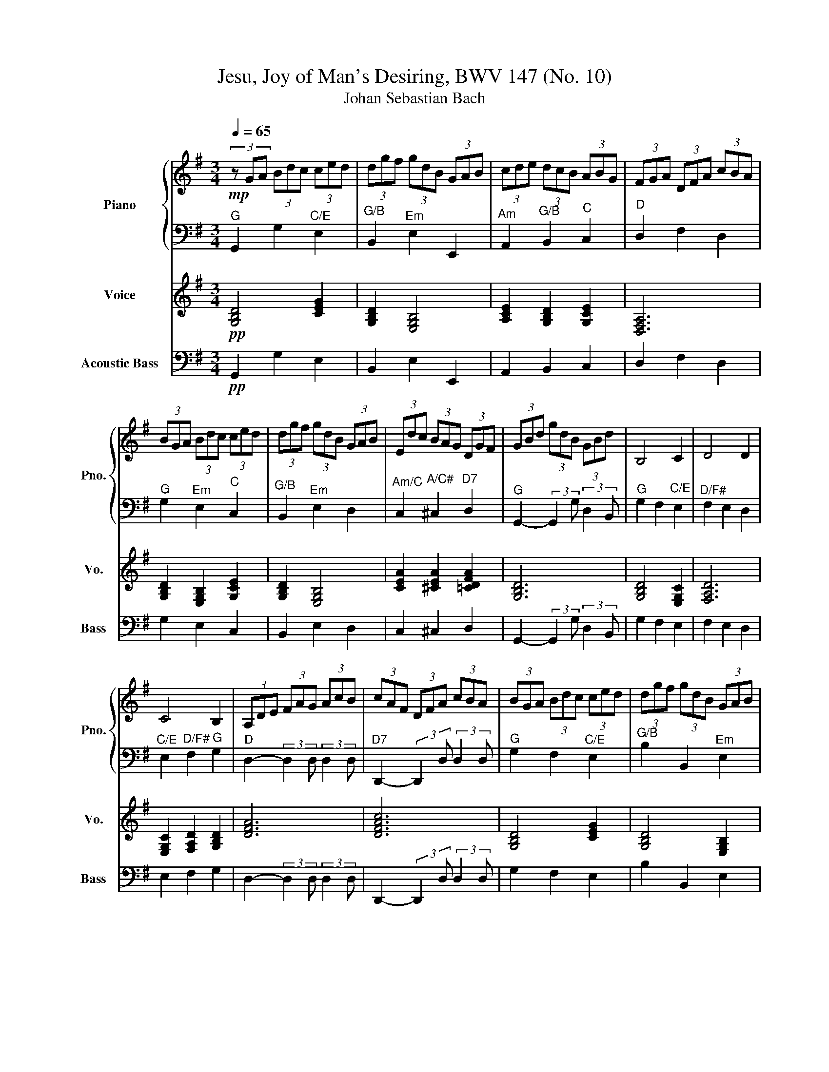 X:1
T:Jesu, Joy of Man's Desiring, BWV 147 (No. 10)
T:Johan Sebastian Bach
%%score { ( 1 3 ) | 2 } 4 5
L:1/8
Q:1/4=65
M:3/4
K:G
V:1 treble nm="Piano" snm="Pno."
V:3 treble 
V:2 bass 
V:4 treble nm="Voice" snm="Vo."
V:5 bass transpose=-12 nm="Acoustic Bass" snm="Bass"
V:1
!mp! (3z GA (3Bdc (3ced | (3dgf (3gdB (3GAB | (3cde (3dcB (3ABG | (3FGA (3DFA (3cBA | %4
 (3BGA (3Bdc (3ced | (3dgf (3gdB (3GAB | (3Edc (3BAG (3DGF | (3GBd (3gdB (3GBd | B,4 C2 | D4 D2 | %10
 C4 B,2 | (3A,DE (3FAG (3AcB | (3cAF (3DFA (3cBA | (3BGA (3Bdc (3ced | (3dgf (3gdB (3GAB | %15
 (3Edc (3BAG (3DGF"^D" | (3GBA (3Bdc (3ced | (3dgf (3gdB (3GAB | (3cde (3dcB (3ABG | %19
 (3FGA (3DFA (3cBA | (3BGA (3Bdc (3ced | (3dgf (3gdB (3GAB | (3Edc (3BAG (3DGF | B,4 C2 | D4 D2 | %25
 C4 B,2 | (3z DE (3FAG (3AcB | (3cAF (3DFA (3cBA | (3BGA (3Bdc (3ced | (3dgf (3gdB (3GAB | %30
 (3Edc (3BAG (3DGF | (3GBA (3Bdc (3ced | (3dgf (3gdB (3GAB | (3cde (3dcB (3ABG | %34
 (3FGA (3DFA (3cBA | (3BGA (3Bdc (3ced | (3dgf (3gdB (3GAB | (3Edc (3BAG (3DGF | %38
 (3GBd (3gdB (3GB^c | (3dDE (3FA^G (3GBA | (3AcB (3cAE (3CDE | (3^Edc (3dB^G (3=EFG | %42
 (3AcB (3ced (3d=fe | (3ea^g (3aec (3ABc | (3=fed (3cBA (3EA^G | (3Ace a z z2 | %46
 (3z cd (3eg=f (3g_ba | (3ac'=b (3c'a=f (3def | (3eg=f (3gec (3GA_B | (3Ac=B (3cA=F (3DE=F | %50
 (3ECD (3EG^F (3GBA | (3BGA (3Bdc (3ced | (3dgf (3gdB (3GAB | (3cde (3dcB (3ABG | %54
 (3FDE (3FAG (3A=cB | (3cAF (3DFA (3cBA | (3BGA (3Bdc (3ced | (3dgf (3gdB (3GAB | %58
 (3Edc (3BAG (3DGF | (3GBd (3gdB (3GBd | (3=fdB (3GBd (3ecA"^Am7/G" | (3^FAc (3dBG (3EGB | %62
 (3cAF (3DFA (3cBA | (3BGA (3Bdc (3ced | (3dgf (3gdB (3GAB | (3cde (3dcB (3ABG | %66
 (3FGA (3DFA (3cBA | (3BGA (3Bdc (3ced | (3dgf (3gdB (3GAB | %69
[Q:1/4=60]"_rit." (3Edc[Q:1/4=50] (3BAG[Q:1/4=31] (3DGF | G6 |] %71
V:2
"^G" G,,2 G,2"^C/E" E,2 |"^G/B" B,,2"^Em" E,2 E,,2 |"^Am" A,,2"^G/B" B,,2"^C" C,2 | %3
"^D" D,2 F,2 D,2 |"^G" G,2"^Em" E,2"^C" C,2 |"^G/B" B,,2"^Em" E,2 D,2 | %6
"^Am/C" C,2"^A/C#" ^C,2"^D7" D,2 |"^G" G,,2- (3:2:2G,,2 G, (3:2:2D,2 B,, |"^G" G,2 F,2"^C/E" E,2 | %9
"^D/F#" F,2 E,2 D,2 |"^C/E" E,2"^D/F#" F,2"^G" G,2 |"^D" D,2- (3:2:2D,2 D, (3:2:2D,2 D, | %12
"^D7" D,,2- (3:2:2D,,2 D, (3:2:2D,2 D, |"^G" G,2 F,2"^C/E" E,2 |"^G/B" B,2 B,,2"^Em" E,2 | %15
"^Am/E" A,B,/C/ B,2 A,2 |"^G" G,4"^C" C,2 |"^G/B" B,,2"^Em" E,2"^Am/E" E,,2 | %18
"^Am" A,,2"^G/B" B,,2"^Am/C" C,2 |"^D" D,2 F,2"^D7" D,2 |"^G" G,2 E,2"^C" C,2 | %21
"^G/B" B,,2"^Em" E,2 D,2 |"^Am/C" C,2"^A/C#" ^C,2"^D7" D,2 |"^G" G,2 F,2"^C/E" E,2 | %24
"^D/F#" F,2 E,2 D,2 |"^C/E" E,2"^D/F#" F,2"^G" G,2 |"^D" D,2- (3:2:2D,2 D, (3:2:2D,2 D, | %27
"^D7" D,,2- (3:2:2D,,2 D, (3:2:2D,2 D, |"^G" G,2 F,2"^C/E" E,2 |"^Bm" B,2 B,,2"^Em" E,2 | %30
"^Am/C" A,B,/C/"^G" B,2"^D" A,2 |"^G" G,4"^C" C,2 |"^G/B" B,,2"^Em" E,2"^Am/E" E,,2 | %33
"^Am" A,,2"^G/B" B,,2"^Am/C" C,2 |"^D" D,2 F,2 D,2 |"^G" G,2 E,2"^C/E" C,2 | %36
"^G/B" B,,2"^Em" E,2 D,2 |"^Am/C" C,2"^A/C#" ^C,2"^D" D,2 |"^G" G,,2- (3:2:2G,,2 G, (3:2:2F,2 E, | %39
"^D" D,2 =C,2"^G/B" B,,2 |"^Am" A,,2 (A,G,)"^F" =F,E, |"^Bo/D" B,2"^E/B" B,C/D/"^E" B,2 | %42
"^Am" A,,2"^F" A,,2"^Dm" =F,,2 |"^Am/C" C,2"^F" =F,2"^Am/E" E,2 |"^Dm" D,2"^D#o" ^D,2"^E" E,2 | %45
"^Am" A,2 A,,2"^G/B" B,2 |"^C" C2"^Am" A,2"^Am/E" E,2 |"^Dm/F" D2-"^Dm" DE/=F/"^G" D2 | %48
"^C" E,2- E,2 C,2 |"^F" =F,2"^Dm" D,2"^G" G,2 |"^C" C,2- (3:2:2C,2"^D7" C,"^G" (3:2:2B,,2"^D" D, | %51
"^G" G,2 F,2"^C/E" E,2 |"^G/B" B,2 B,,2"^Em" B,2 |"^Am" C2"^G/B" G,2 E,2 |"^D" D,2 D,2 D,2 | %55
"^D7" D,,2- (3:2:2D,,2 D, (3:2:2D,2 D, |"^G" G,2 F,2"^C/E" E,2 |"^G/B" B,2 B,,2"^Em" E,2 | %58
"^Am/C" A,B,/C/"^D" B,2 A,2 |"^G" G,6 |"^G7" [G,,,G,,]6- |"^G" [G,,,G,,]2 [G,,,G,,]4- | %62
"^D7/G" [G,,,G,,]6 |"^G" G,,2 G,2 E,2 |"^G/B" B,,2"^Em" E,2"^Am/C" E,,2 | %65
"^Am" A,,2"^G/B" B,,2"^Am/C" C,2 |"^D" D,2 F,2 D,2 |"^G" G,2 E,2"^C/E" C,2 | %68
"^G/B" B,,2"^Em" E,2 D,2 |"^Am/C" C,2"^Am/C#" ^C,2"^D7" D,2 |"^G"!p! [G,,D,]6 |] %71
V:3
 x6 | x6 | x6 | x6 | x6 | x6 | x6 | x6 | x6 | x6 | x6 | x6 | x6 | x6 | x6 | x6 | x6 | x6 | x6 | %19
 x6 | x6 | x6 | x6 | x6 | x6 | x6 | x6 | x6 | x6 | x6 | x6 | x6 | x6 | x6 | x6 | x6 | x6 | x6 | %38
 x6 | x6 | x6 | x6 | x6 | x6 | x6 | x6 | x6 | x6 | x6 | x6 | x6 | x6 | x6 | x6 | x6 | x6 | x6 | %57
 x6 | x6 | x6 | x6 | x6 | x6 | x6 | x6 | x6 | x6 | x6 | x6 | x6 | [B,D]6 |] %71
V:4
!pp! [G,B,D]4 [CEG]2 | [G,B,D]2 [E,G,B,]4 | [A,CE]2 [G,B,D]2 [G,CE]2 | [D,F,A,]6 | %4
 [G,B,D]2 [E,G,B,]2 [G,CE]2 | [G,B,D]2 [E,G,B,]4 | [CEA]2 [^CEA]2 [=CDFA]2 | [G,B,D]6 | %8
 [G,B,D]4 [E,G,C]2 | [F,A,D]6 | [E,G,C]2 [F,A,D]2 [G,B,D]2 | [DFA]6 | [DFAc]6 | [G,B,D]4 [CEG]2 | %14
 [G,B,D]4 [E,G,B,]2 | [CEA]4 [DFA]2 | [G,B,D]4 [CEG]2 | [G,B,D]2 [E,G,B,]2 [A,CE]2 | %18
 [A,CE]2 [G,B,D]2 [CEA]2 | [DFA]4 [CDFA]2 | [G,B,D]4 [CEG]2 | [B,DG]2 [EGB]4 | %22
 [CEA]2 [^CEA]2 [=CDFA]2 | [GBd]4 [EGc]2 | [FAd]6 | [EGc]2 [FAd]2 [GBd]2 | [DFA]6 | [DFAc]6 | %28
 [GBd]4 [EGc]2 | [B,DF]4 [EGB]2 | [CEA]2 [GBd]2 [DFA]2 | [GBd]4 [EGc]2 | [B,DG]2 [EGB]2 [CEA]2 | %33
 [A,CE]2 [G,B,D]2 [CEA]2 | [DFA]6 | [GBd]4 [EGc]2 | [B,DG]2 [EGB]4 | [CEA]2 [^CEA]2 [DFA]2 | %38
 [GBd]6 | [DFA]4 [B,DG]2 | [A,CE]4 [=FAc]2 | [D=FB]2 [B,E^G]2 [EGB]2 | [A,CE]2 [=FAc]2 [DFA]2 | %43
 [CEA]2 [=FAc]2 [EAc]2 | [D=FA]2 [^D^FA]2 [E^GB]2 | [A,CE]4 [B,DG]2 | [CEG]2 [A,CE]2 [EAc]2 | %47
 [=FAd]2 [DFA]2 [GBd]2 | [CEG]6 | [=FAc]2 [DFA]2 [GBd]2 | %50
 [CEG]2- (3:2:2[CEG]2 [DFAc] (3:2:2[GBd]2 [DFA] | [GBd]4 [EGc]2 | [B,DG]4 [EGB]2 | %53
 [A,CE]2 [B,DG]4 | [DFA]6 | [DFAc]6 | [GBd]4 [EGc]2 | [B,DG]4 [EGB]2 | [CEA]2 [DFA]4 | [GBd]6 | %60
 [GBd=f]4 [GAce]2 | [GBd]6 | [G,DFAc]6 | [GBd]6 | [B,DG]2 [EGB]2 [CEA]2 | [A,CE]2 [B,DG]2 [CEA]2 | %66
 [DFA]6 | [GBd]4 [EGc]2 | [B,DG]2 [EGB]4 | [CEA]2 [^CEA]2 [DFAc]2 | [GBd]6 |] %71
V:5
!pp! G,,2 G,2 E,2 | B,,2 E,2 E,,2 | A,,2 B,,2 C,2 | D,2 F,2 D,2 | G,2 E,2 C,2 | B,,2 E,2 D,2 | %6
 C,2 ^C,2 D,2 | G,,2- (3:2:2G,,2 G, (3:2:2D,2 B,, | G,2 F,2 E,2 | F,2 E,2 D,2 | E,2 F,2 G,2 | %11
 D,2- (3:2:2D,2 D, (3:2:2D,2 D, | D,,2- (3:2:2D,,2 D, (3:2:2D,2 D, | G,2 F,2 E,2 | B,2 B,,2 E,2 | %15
 E,4 D,2 | G,4 C,2 | B,,2 E,2 E,,2 | A,,2 B,,2 C,2 | D,2 F,2 D,2 | G,2 E,2 C,2 | B,,2 E,2 D,2 | %22
 C,2 ^C,2 D,2 | G,2 F,2 E,2 | F,2 E,2 D,2 | E,2 F,2 G,2 | D,2- (3:2:2D,2 D, (3:2:2D,2 D, | %27
 D,,2- (3:2:2D,,2 D, (3:2:2D,2 D, | G,2 F,2 E,2 | B,2 B,,2 E,2 | E,2 D,4 | G,4 C,2 | %32
 B,,2 E,2 E,,2 | A,,2 B,,2 C,2 | D,2 F,2 D,2 | G,2 E,2 C,2 | B,,2 E,2 D,2 | C,2 ^C,2 D,2 | %38
 G,,2- (3:2:2G,,2 G, (3:2:2F,2 E, | D,2 =C,2 B,,2 | C4 C2 | D,2 B,,2 E,2 | A,,2 A,,2 =F,,2 | %43
 C,2 =F,2 E,2 | D,2 ^D,2 E,2 | A,2 A,,2 B,2 | C2 A,2 E,2 | =F,2 D,2 G,2 | E,4 C,2 | =F,2 D,2 G,2 | %50
 C,2- (3:2:2C,2 C, (3:2:2B,,2 D, | G,2 F,2 E,2 | B,2 B,,2 B,2 | C2 G,2 E,2 | D,2 D,2 D,2 | %55
 D,,2- (3:2:2D,,2 D, (3:2:2D,2 D, | G,2 F,2 E,2 | B,2 B,,2 E,2 | E,2 D,4 | G,6 | G,,6- | %61
 G,,2 G,,4- | G,,6 | G,,2 G,2 E,2 | B,,2 E,2 E,,2 | A,,2 B,,2 C,2 | D,2 F,2 D,2 | G,2 E,2 C,2 | %68
 B,,2 E,2 D,2 | C,2 ^C,2 D,2 |!p! G,,6 |] %71

